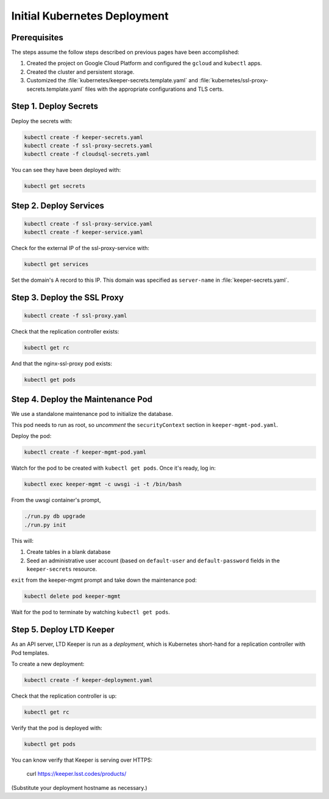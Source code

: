 #############################
Initial Kubernetes Deployment
#############################

Prerequisites
=============

The steps assume the follow steps described on previous pages have been accomplished:

1. Created the project on Google Cloud Platform and configured the ``gcloud`` and ``kubectl`` apps.

2. Created the cluster and persistent storage.

3. Customized the :file:`kubernetes/keeper-secrets.template.yaml` and :file:`kubernetes/ssl-proxy-secrets.template.yaml` files with the appropriate configurations and TLS certs.

Step 1. Deploy Secrets
======================

Deploy the secrets with:

.. code-block:: bash

   kubectl create -f keeper-secrets.yaml
   kubectl create -f ssl-proxy-secrets.yaml
   kubectl create -f cloudsql-secrets.yaml

You can see they have been deployed with:

.. code-block:: bash

   kubectl get secrets

Step 2. Deploy Services
=======================

.. code-block:: bash

   kubectl create -f ssl-proxy-service.yaml
   kubectl create -f keeper-service.yaml

Check for the external IP of the ssl-proxy-service with:

.. code-block:: bash

   kubectl get services

Set the domain's A record to this IP.
This domain was specified as ``server-name`` in :file:`keeper-secrets.yaml`.

Step 3. Deploy the SSL Proxy
============================

.. code-block:: bash

   kubectl create -f ssl-proxy.yaml

Check that the replication controller exists:

.. code-block:: bash

   kubectl get rc

And that the nginx-ssl-proxy pod exists:

.. code-block:: bash

   kubectl get pods

Step 4. Deploy the Maintenance Pod
==================================

We use a standalone maintenance pod to initialize the database.

This pod needs to run as root, so *uncomment* the ``securityContext`` section in ``keeper-mgmt-pod.yaml``.

Deploy the pod:

.. code-block:: bash

   kubectl create -f keeper-mgmt-pod.yaml

Watch for the pod to be created with ``kubectl get pods``.
Once it's ready, log in:

.. code-block:: bash

   kubectl exec keeper-mgmt -c uwsgi -i -t /bin/bash

From the uwsgi container's prompt,

.. code-block:: bash

   ./run.py db upgrade
   ./run.py init

This will:

1. Create tables in a blank database
2. Seed an administrative user account (based on ``default-user`` and ``default-password`` fields in the ``keeper-secrets`` resource.

``exit`` from the keeper-mgmt prompt and take down the maintenance pod:

.. code-block:: bash

   kubectl delete pod keeper-mgmt

Wait for the pod to terminate by watching ``kubectl get pods``.

Step 5. Deploy LTD Keeper
=========================

As an API server, LTD Keeper is run as a *deployment*, which is Kubernetes short-hand for a replication controller with Pod templates.

To create a new deployment:

.. code-block:: bash

   kubectl create -f keeper-deployment.yaml

Check that the replication controller is up:

.. code-block:: bash

   kubectl get rc

Verify that the pod is deployed with:

.. code-block:: bash

   kubectl get pods

You can know verify that Keeper is serving over HTTPS:

   curl https://keeper.lsst.codes/products/

(Substitute your deployment hostname as necessary.)
